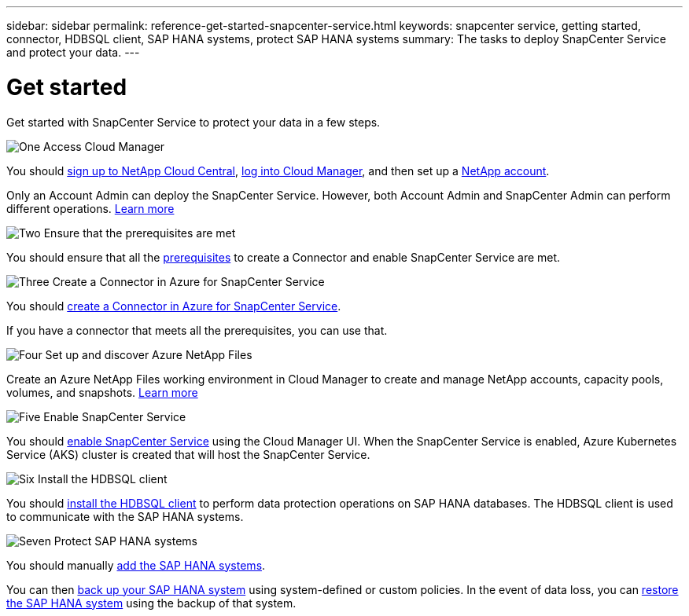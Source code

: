 ---
sidebar: sidebar
permalink: reference-get-started-snapcenter-service.html
keywords: snapcenter service, getting started, connector, HDBSQL client, SAP HANA systems, protect SAP HANA systems
summary: The tasks to deploy SnapCenter Service and protect your data.
---

= Get started
:hardbreaks:
:nofooter:
:icons: font
:linkattrs:
:imagesdir: ./media/

[.lead]
Get started with SnapCenter Service to protect your data in a few steps.

.image:https://raw.githubusercontent.com/NetAppDocs/common/main/media/number-1.png[One] Access Cloud Manager

[role="quick-margin-para"]
You should https://docs.netapp.com/us-en/cloud-manager-get-started/task-signing-up.html[sign up to NetApp Cloud Central^], https://docs.netapp.com/us-en/cloud-manager-get-started/task-logging-in.html[log into Cloud Manager^], and then set up a https://docs.netapp.com/us-en/cloud-manager-accounts/task-setting-up-cloud-central-accounts.html[NetApp account^].

[role="quick-margin-para"]
Only an Account Admin can deploy the SnapCenter Service. However, both Account Admin and SnapCenter Admin can perform different operations. https://docs.netapp.com/us-en/cloud-manager-accounts/reference-user-roles.html[Learn more^]

.image:https://raw.githubusercontent.com/NetAppDocs/common/main/media/number-2.png[Two] Ensure that the prerequisites are met

[role="quick-margin-para"]
You should ensure that all the link:prerequisites-azure-connector-snapcenter-service.html[prerequisites] to create a Connector and enable SnapCenter Service are met.

.image:https://raw.githubusercontent.com/NetAppDocs/common/main/media/number-3.png[Three] Create a Connector in Azure for SnapCenter Service

[role="quick-margin-para"]
You should link:create-azure-connector-user-consent-snapcenter-service.html[create a Connector in Azure for SnapCenter Service].

[role="quick-margin-para"]
If you have a connector that meets all the prerequisites, you can use that.

.image:https://raw.githubusercontent.com/NetAppDocs/common/main/media/number-4.png[Four] Set up and discover Azure NetApp Files

[role="quick-margin-para"]
Create an Azure NetApp Files working environment in Cloud Manager to create and manage NetApp accounts, capacity pools, volumes, and snapshots. https://docs.netapp.com/us-en/cloud-manager-azure-netapp-files/task-manage-anf.html[Learn more^]

.image:https://raw.githubusercontent.com/NetAppDocs/common/main/media/number-5.png[Five] Enable SnapCenter Service

[role="quick-margin-para"]
You should link:enable-snapcenter-service-azure-netapp-files.html[enable SnapCenter Service] using the Cloud Manager UI. When the SnapCenter Service is enabled, Azure Kubernetes Service (AKS) cluster is created that will host the SnapCenter Service.

.image:https://raw.githubusercontent.com/NetAppDocs/common/main/media/number-6.png[Six] Install the HDBSQL client

[role="quick-margin-para"]
You should link:install-hdbsql-client-snapcenter-service.html[install the HDBSQL client] to perform data protection operations on SAP HANA databases. The HDBSQL client is used to communicate with the SAP HANA systems.

.image:https://raw.githubusercontent.com/NetAppDocs/common/main/media/number-7.png[Seven] Protect SAP HANA systems

[role="quick-margin-para"]
You should manually link:add-sap-hana-systems-non-data-volumes-snapcenter-service.html[add the SAP HANA systems].

[role="quick-margin-para"]
You can then link:create-backup-ondemand-policies-schedule-sap-hana.html[back up your SAP HANA system] using system-defined or custom policies. In the event of data loss, you can link:restore-sap-hana-systems.html[restore the SAP HANA system] using the backup of that system.
